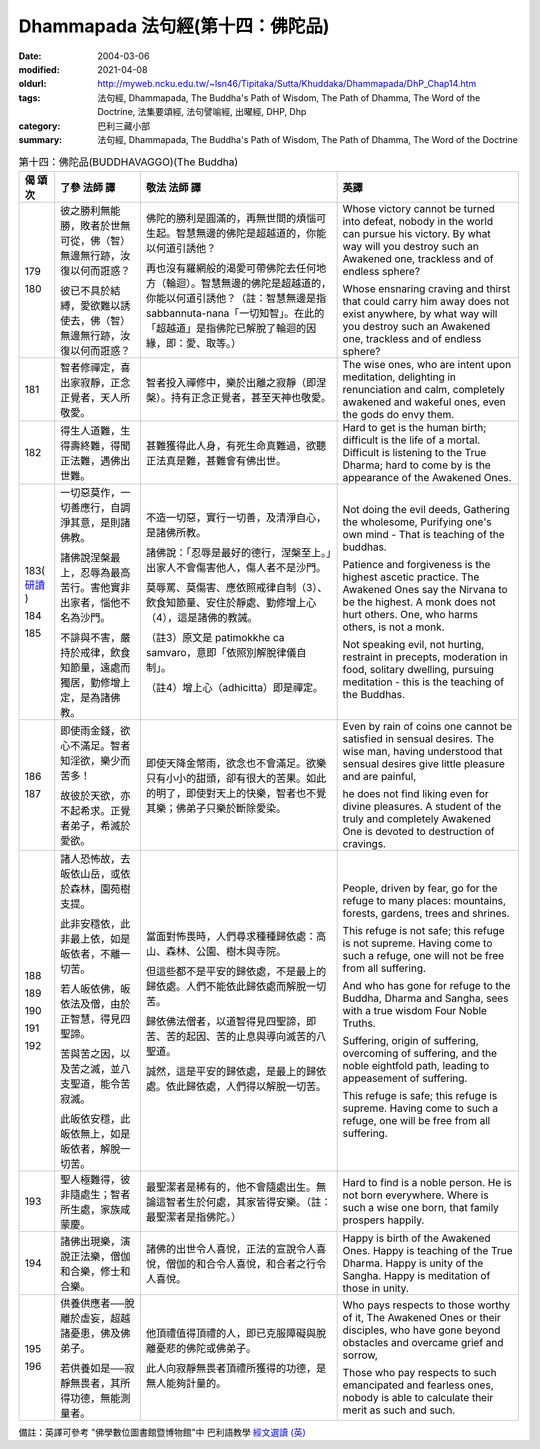 Dhammapada 法句經(第十四：佛陀品)
=================================

:date: 2004-03-06
:modified: 2021-04-08
:oldurl: http://myweb.ncku.edu.tw/~lsn46/Tipitaka/Sutta/Khuddaka/Dhammapada/DhP_Chap14.htm
:tags: 法句經, Dhammapada, The Buddha's Path of Wisdom, The Path of Dhamma, The Word of the Doctrine, 法集要頌經, 法句譬喻經, 出曜經, DHP, Dhp
:category: 巴利三藏小部
:summary: 法句經, Dhammapada, The Buddha's Path of Wisdom, The Path of Dhamma, The Word of the Doctrine


.. list-table:: 第十四：佛陀品(BUDDHAVAGGO)(The Buddha)
   :header-rows: 1
   :class: contrast-reading-table

   * - 偈
       頌
       次

     - 了參  法師 譯

     - 敬法  法師 譯

     - 英譯

   * - 179

       180

     - 彼之勝利無能勝，敗者於世無可從，佛（智）無邊無行跡，汝復以何而誑惑？

       彼已不具於結縛，愛欲難以誘使去，佛（智）無邊無行跡，汝復以何而誑惑？

     - 佛陀的勝利是圓滿的，再無世間的煩惱可生起。智慧無邊的佛陀是超越道的，你能以何道引誘他？

       再也沒有羅網般的渴愛可帶佛陀去任何地方（輪迴）。智慧無邊的佛陀是超越道的，你能以何道引誘他？（註：智慧無邊是指 sabbannuta-nana「一切知智」。在此的「超越道」是指佛陀已解脫了輪迴的因緣，即：愛、取等。）

     - Whose victory cannot be turned into defeat, nobody in the world can pursue his victory.
       By what way will you destroy such an Awakened one, trackless and of endless sphere?

       Whose ensnaring craving and thirst that could carry him away does not exist anywhere,
       by what way will you destroy such an Awakened one, trackless and of endless sphere?

   * - 181

     - 智者修禪定，喜出家寂靜，正念正覺者，天人所敬愛。

     - 智者投入禪修中，樂於出離之寂靜（即涅槃）。持有正念正覺者，甚至天神也敬愛。

     - The wise ones, who are intent upon meditation, delighting in renunciation and calm,
       completely awakened and wakeful ones, even the gods do envy them.

   * - 182

     - 得生人道難，生得壽終難，得聞正法難，遇佛出世難。

     - 甚難獲得此人身，有死生命真難過，欲聽正法真是難，甚難會有佛出世。

     - Hard to get is the human birth; difficult is the life of a mortal.
       Difficult is listening to the True Dharma; hard to come by is the appearance of the Awakened Ones.

   * - 183(
       `研讀 <{filename}../dhp-study/dhp-study183%zh.rst>`__
       )

       184

       185

     - 一切惡莫作，一切善應行，自調淨其意，是則諸佛教。

       諸佛說涅槃最上，忍辱為最高苦行。害他實非出家者，惱他不名為沙門。

       不誹與不害，嚴持於戒律，飲食知節量，遠處而獨居，勤修增上定，是為諸佛教。

     - 不造一切惡，實行一切善，及清淨自心，是諸佛所教。

       諸佛說：「忍辱是最好的德行，涅槃至上。」出家人不會傷害他人，傷人者不是沙門。

       莫辱罵、莫傷害、應依照戒律自制（3）、飲食知節量、安住於靜處、勤修增上心（4），這是諸佛的教誡。

       （註3）原文是 patimokkhe ca samvaro，意即「依照別解脫律儀自制」。

       （註4）增上心（adhicitta）即是禪定。

     - Not doing the evil deeds,
       Gathering the wholesome,
       Purifying one's own mind -
       That is teaching of the buddhas.

       Patience and forgiveness is the highest ascetic practice.
       The Awakened Ones say the Nirvana to be the highest.
       A monk does not hurt others.
       One, who harms others, is not a monk.

       Not speaking evil, not hurting, restraint in precepts,
       moderation in food, solitary dwelling,
       pursuing meditation - this is the teaching of the Buddhas.

   * - 186

       187

     - 即使雨金錢，欲心不滿足。智者知淫欲，樂少而苦多！

       故彼於天欲，亦不起希求。正覺者弟子，希滅於愛欲。

     - 即使天降金幣雨，欲念也不會滿足。欲樂只有小小的甜頭，卻有很大的苦果。如此的明了，即使對天上的快樂，智者也不覺其樂；佛弟子只樂於斷除愛染。

     - Even by rain of coins one cannot be satisfied in sensual desires.
       The wise man, having understood that sensual desires give little pleasure and are painful,

       he does not find liking even for divine pleasures.
       A student of the truly and completely Awakened One is devoted to destruction of cravings.

   * - 188

       189

       190

       191

       192

     - 諸人恐怖故，去皈依山岳，或依於森林，園苑樹支提。

       此非安穩依，此非最上依，如是皈依者，不離一切苦。

       若人皈依佛，皈依法及僧，由於正智慧，得見四聖諦。

       苦與苦之因，以及苦之滅，並八支聖道，能令苦寂滅。

       此皈依安穩，此皈依無上，如是皈依者，解脫一切苦。

     - 當面對怖畏時，人們尋求種種歸依處：高山、森林、公園、樹木與寺院。

       但這些都不是平安的歸依處，不是最上的歸依處。人們不能依此歸依處而解脫一切苦。

       歸依佛法僧者，以道智得見四聖諦，即苦、苦的起因、苦的止息與導向滅苦的八聖道。

       誠然，這是平安的歸依處，是最上的歸依處。依此歸依處，人們得以解脫一切苦。

     - People, driven by fear, go for the refuge to many places:
       mountains, forests, gardens, trees and shrines.

       This refuge is not safe; this refuge is not supreme.
       Having come to such a refuge, one will not be free from all suffering.

       And who has gone for refuge to the Buddha, Dharma and Sangha,
       sees with a true wisdom Four Noble Truths.

       Suffering, origin of suffering, overcoming of suffering,
       and the noble eightfold path, leading to appeasement of suffering.

       This refuge is safe; this refuge is supreme.
       Having come to such a refuge, one will be free from all suffering.

   * - 193

     - 聖人極難得，彼非隨處生；智者所生處，家族咸蒙慶。

     - 最聖潔者是稀有的，他不會隨處出生。無論這智者生於何處，其家皆得安樂。（註：最聖潔者是指佛陀。）

     - Hard to find is a noble person. He is not born everywhere.
       Where is such a wise one born, that family prospers happily.

   * - 194

     - 諸佛出現樂，演說正法樂，僧伽和合樂，修士和合樂。

     - 諸佛的出世令人喜悅，正法的宣說令人喜悅，僧伽的和合令人喜悅，和合者之行令人喜悅。

     - Happy is birth of the Awakened Ones. Happy is teaching of the True Dharma.
       Happy is unity of the Sangha. Happy is meditation of those in unity.

   * - 195

       196

     - 供養供應者──脫離於虛妄，超越諸憂患，佛及佛弟子。

       若供養如是──寂靜無畏者，其所得功德，無能測量者。

     - 他頂禮值得頂禮的人，即已克服障礙與脫離憂悲的佛陀或佛弟子。

       此人向寂靜無畏者頂禮所獲得的功德，是無人能夠計量的。

     - Who pays respects to those worthy of it, The Awakened Ones or their disciples,
       who have gone beyond obstacles and overcame grief and sorrow,

       Those who pay respects to such emancipated and fearless ones,
       nobody is able to calculate their merit as such and such.

備註：英譯可參考 "佛學數位圖書館暨博物館"中 巴利語教學 `經文選讀 (英) <http://buddhism.lib.ntu.edu.tw/DLMBS/lesson/pali/lesson_pali3.jsp>`_

.. 
  2021-04-08 rev. move to subdirectory-dhp-study
  rev. 2004-04-03
  created on 2004-03-06 (03.06 '04)
